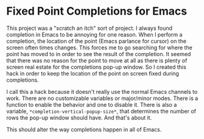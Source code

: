
* Fixed Point Completions for Emacs

This project was a "scratch an itch" sort of project.  I always found
completion in Emacs to be annoying for one reason.  When I perform a completion,
the location of the point (Emacs parlance for cursor) on the screen often times
changes.  This forces me to go searching for where the point has moved to in
order to see the result of the completion.  It seemed that there was no reason
for the point to move at all as there is plenty of screen real estate for the
completions pop-up window.  So I created this hack in order to keep the location
of the point on screen fixed during completions.

I call this a hack because it doesn't really use the normal Emacs channels to
work.  There are no customizable variables or major/minor modes.  There is a
function to enable the behavior and one to disable it.  There is also a
variable, =*completion-vertical-popup-size*=, that determines the number of rows
the pop-up window should have.  And that's about it.

This should alter the way completions happen in all of Emacs.
